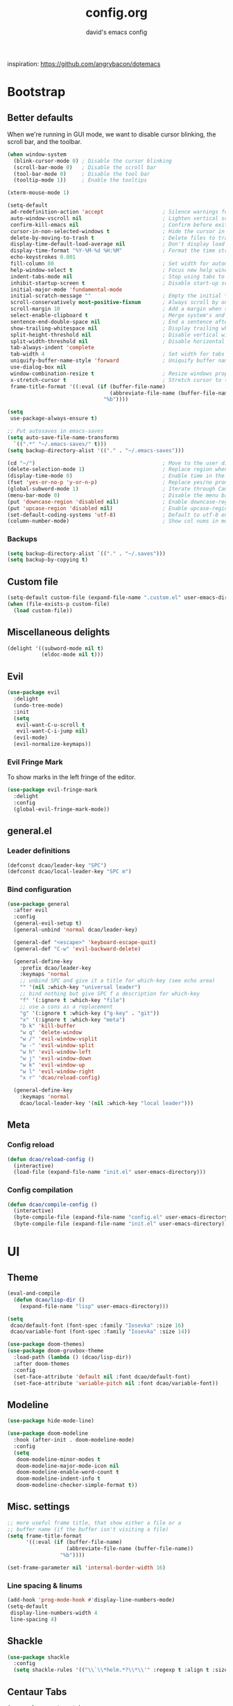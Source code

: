 #+TITLE: config.org
#+SUBTITLE: david's emacs config

inspiration: https://github.com/angrybacon/dotemacs

* Bootstrap
** Better defaults
When we're running in GUI mode, we want to disable cursor blinking, the scroll bar, and the toolbar.
#+BEGIN_SRC emacs-lisp
(when window-system
  (blink-cursor-mode 0) ; Disable the cursor blinking
  (scroll-bar-mode 0)   ; Disable the scroll bar
  (tool-bar-mode 0)     ; Disable the tool bar
  (tooltip-mode 1))     ; Enable the tooltips
#+END_SRC

#+BEGIN_SRC emacs-lisp
(xterm-mouse-mode 1)
#+END_SRC

#+BEGIN_SRC emacs-lisp
(setq-default
 ad-redefinition-action 'accept                   ; Silence warnings for redefinition
 auto-window-vscroll nil                          ; Lighten vertical scroll
 confirm-kill-emacs nil                           ; Confirm before exiting Emacs
 cursor-in-non-selected-windows t                 ; Hide the cursor in inactive windows
 delete-by-moving-to-trash t                      ; Delete files to trash
 display-time-default-load-average nil            ; Don't display load average
 display-time-format "%Y-%M-%d %H:%M"             ; Format the time string
 echo-keystrokes 0.001
 fill-column 80                                   ; Set width for automatic line breaks
 help-window-select t                             ; Focus new help windows when opened
 indent-tabs-mode nil                             ; Stop using tabs to indent
 inhibit-startup-screen t                         ; Disable start-up screen
 initial-major-mode 'fundamental-mode
 initial-scratch-message ""                       ; Empty the initial *scratch* buffer
 scroll-conservatively most-positive-fixnum       ; Always scroll by one line
 scroll-margin 10                                 ; Add a margin when scrolling vertically
 select-enable-clipboard t                        ; Merge system's and Emacs' clipboard
 sentence-end-double-space nil                    ; End a sentence after a dot and a space
 show-trailing-whitespace nil                     ; Display trailing whitespaces
 split-height-threshold nil                       ; Disable vertical window splitting
 split-width-threshold nil                        ; Disable horizontal window splitting
 tab-always-indent 'complete
 tab-width 4                                      ; Set width for tabs
 uniquify-buffer-name-style 'forward              ; Uniquify buffer names
 use-dialog-box nil
 window-combination-resize t                      ; Resize windows proportionally
 x-stretch-cursor t                               ; Stretch cursor to the glyph width
 frame-title-format '((:eval (if (buffer-file-name)
                                 (abbreviate-file-name (buffer-file-name))
                               "%b"))))

(setq
 use-package-always-ensure t)

;; Put autosaves in emacs-saves
(setq auto-save-file-name-transforms
  `((".*" "~/.emacs-saves/" t)))
(setq backup-directory-alist '(("." . "~/.emacs-saves")))

(cd "~/")                                         ; Move to the user directory
(delete-selection-mode 1)                         ; Replace region when inserting text
(display-time-mode 0)                             ; Enable time in the mode-line
(fset 'yes-or-no-p 'y-or-n-p)                     ; Replace yes/no prompts with y/n
(global-subword-mode 1)                           ; Iterate through CamelCase words
(menu-bar-mode 0)                                 ; Disable the menu bar
(put 'downcase-region 'disabled nil)              ; Enable downcase-region
(put 'upcase-region 'disabled nil)                ; Enable upcase-region
(set-default-coding-systems 'utf-8)               ; Default to utf-8 encoding
(column-number-mode)                              ; Show col nums in modeline
#+END_SRC
*** Backups
#+BEGIN_SRC emacs-lisp
(setq backup-directory-alist `(("." . "~/.saves")))
(setq backup-by-copying t)
#+END_SRC
** Custom file
#+BEGIN_SRC emacs-lisp
(setq-default custom-file (expand-file-name ".custom.el" user-emacs-directory))
(when (file-exists-p custom-file)
  (load custom-file))
#+END_SRC
** Miscellaneous delights
#+BEGIN_SRC emacs-lisp
(delight '((subword-mode nil t)
           (eldoc-mode nil t)))
#+END_SRC
** Evil
#+BEGIN_SRC emacs-lisp
(use-package evil
  :delight
  (undo-tree-mode)
  :init
  (setq
   evil-want-C-u-scroll t
   evil-want-C-i-jump nil)
  (evil-mode)
  (evil-normalize-keymaps))
#+END_SRC
*** Evil Fringe Mark
To show marks in the left fringe of the editor.
#+BEGIN_SRC emacs-lisp
(use-package evil-fringe-mark
  :delight
  :config
  (global-evil-fringe-mark-mode))
#+END_SRC 
** general.el
*** Leader definitions
#+BEGIN_SRC emacs-lisp
(defconst dcao/leader-key "SPC")
(defconst dcao/local-leader-key "SPC m")
#+END_SRC
*** Bind configuration
#+BEGIN_SRC emacs-lisp
  (use-package general
    :after evil
    :config
    (general-evil-setup t)
    (general-unbind 'normal dcao/leader-key)

    (general-def "<escape>" 'keyboard-escape-quit)
    (general-def "C-w" 'evil-backward-delete)

    (general-define-key
      :prefix dcao/leader-key
      :keymaps 'normal
      ;; unbind SPC and give it a title for which-key (see echo area)
      "" '(nil :which-key "universal leader")
      ;; bind nothing but give SPC f a description for which-key
      "f" '(:ignore t :which-key "file")
      ;; use a cons as a replacement
      "g" '(:ignore t :which-key ("g-key" . "git"))
      "x" '(:ignore t :which-key "meta")
      "b k" 'kill-buffer
      "w q" 'delete-window
      "w /" 'evil-window-vsplit
      "w -" 'evil-window-split
      "w h" 'evil-window-left
      "w j" 'evil-window-down
      "w k" 'evil-window-up
      "w l" 'evil-window-right
      "x r" 'dcao/reload-config)

    (general-define-key
      :keymaps 'normal
      dcao/local-leader-key '(nil :which-key "local leader")))
#+END_SRC
** Meta
*** Config reload
#+BEGIN_SRC emacs-lisp
(defun dcao/reload-config ()
  (interactive)
  (load-file (expand-file-name "init.el" user-emacs-directory)))
#+END_SRC
*** Config compilation
#+BEGIN_SRC emacs-lisp
(defun dcao/compile-config ()
  (interactive)
  (byte-compile-file (expand-file-name "config.el" user-emacs-directory))
  (byte-compile-file (expand-file-name "init.el" user-emacs-directory)))
#+END_SRC
* UI
** Theme
#+BEGIN_SRC emacs-lisp
(eval-and-compile
  (defun dcao/lisp-dir ()
    (expand-file-name "lisp" user-emacs-directory)))

(setq
 dcao/default-font (font-spec :family "Iosevka" :size 16)
 dcao/variable-font (font-spec :family "Iosevka" :size 14))

(use-package doom-themes)
(use-package doom-gruvbox-theme
  :load-path (lambda () (dcao/lisp-dir))
  :after doom-themes
  :config
  (set-face-attribute 'default nil :font dcao/default-font)
  (set-face-attribute 'variable-pitch nil :font dcao/variable-font))
#+END_SRC
** Modeline
#+BEGIN_SRC emacs-lisp
(use-package hide-mode-line)
#+END_SRC

#+BEGIN_SRC emacs-lisp
(use-package doom-modeline
  :hook (after-init . doom-modeline-mode)
  :config
  (setq
   doom-modeline-minor-modes t
   doom-modeline-major-mode-icon nil
   doom-modeline-enable-word-count t
   doom-modeline-indent-info t
   doom-modeline-checker-simple-format t))
#+END_SRC
** Misc. settings
#+BEGIN_SRC emacs-lisp
;; more useful frame title, that show either a file or a
;; buffer name (if the buffer isn't visiting a file)
(setq frame-title-format
      '((:eval (if (buffer-file-name)
                   (abbreviate-file-name (buffer-file-name))
                 "%b"))))
#+END_SRC
#+BEGIN_SRC emacs-lisp
(set-frame-parameter nil 'internal-border-width 16)
#+END_SRC
*** Line spacing & linums
#+BEGIN_SRC emacs-lisp
(add-hook 'prog-mode-hook #'display-line-numbers-mode)
(setq-default
 display-line-numbers-width 4
 line-spacing 4)
#+END_SRC
** Shackle
#+BEGIN_SRC emacs-lisp
(use-package shackle
  :config
  (setq shackle-rules '(("\\`\\*helm.*?\\*\\'" :regexp t :align t :size 0.35))))
#+END_SRC
** Centaur Tabs
#+BEGIN_SRC emacs-lisp
(use-package centaur-tabs
  :demand
  :config
  (setq centaur-tabs-style "bar")
  (setq centaur-tabs-set-bar 'over)
  (setq centaur-tabs-set-modified-marker t)
  (setq centaur-tabs-modified-marker "*")
  (centaur-tabs-mode t)
  (centaur-tabs-toggle-groups)
  :general
  (:states 'normal
   "C-<tab>" 'centaur-tabs-forward
   "<C-iso-lefttab>" 'centaur-tabs-forward))

(defun centaur-tabs-buffer-groups ()
  "`centaur-tabs-buffer-groups' control buffers' group rules.

  Group centaur-tabs with mode if buffer is derived from `eshell-mode' `emacs-lisp-mode' `dired-mode' `org-mode' `magit-mode'.
  All buffer name start with * will group to \"Emacs\".
  Other buffer group by `centaur-tabs-get-group-name' with project name."
  (list
	(cond
	 ((or (string-equal "*" (substring (buffer-name) 0 1))
	      (memq major-mode '(magit-process-mode
				 magit-status-mode
				 magit-diff-mode
				 magit-log-mode
				 magit-file-mode
				 magit-blob-mode
				 magit-blame-mode
				 )))
	  "emacs")
	 ((derived-mode-p 'dired-mode)
	  "dired")
	 ((memq major-mode '(helpful-mode
			     help-mode))
	  "help")
	 ((memq major-mode '(org-mode
			     org-agenda-clockreport-mode
			     org-src-mode
			     org-agenda-mode
			     org-beamer-mode
			     org-indent-mode
			     org-bullets-mode
			     org-cdlatex-mode
			     org-agenda-log-mode
			     diary-mode))
	  "org")
	 (t
	  (buffer-name)))))
#+END_SRC
** Olivetti
#+BEGIN_SRC emacs-lisp
(use-package olivetti
  :commands olivetti-mode
  :config
  (setq olivetti-body-width 80))
#+END_SRC
** TODO Eyebrowse
** TODO Persp?
* Features
** Direnv
#+BEGIN_SRC emacs-lisp
(use-package direnv
 :config
 (direnv-mode))
#+END_SRC
** which-key
#+BEGIN_SRC emacs-lisp
(use-package which-key
  :delight which-key-mode
  :init
  (which-key-mode)
  :config
  (setq which-key-idle-delay 0.5))
#+END_SRC
** Helm
#+BEGIN_SRC emacs-lisp
(defun +helm|hide-mode-line (&rest _)
  (with-current-buffer (helm-buffer-get)
    (unless helm-mode-line-string
      (hide-mode-line-mode +1))))
#+END_SRC

#+BEGIN_SRC emacs-lisp
(use-package helm
  :after hide-mode-line
  :commands (helm-find-files-1 helm-org-rifle-agenda-files)
  :delight helm-mode
  :preface
  (setq helm-display-header-line nil
        helm-mode-line-string nil
        helm-ff-auto-update-initial-value nil
        helm-find-files-doc-header nil)
  :general
  (general-define-key
    "M-x" 'helm-M-x
    "C-x C-f" 'helm-find-files
    "C-x f" 'helm-recentf
    "C-SPC" 'helm-dabbrev
    "M-y" 'helm-show-kill-ring
    "C-x b" 'helm-buffers-list)
  (general-define-key
    :prefix dcao/leader-key
    :keymaps 'normal
    ":" 'helm-M-x
    "f f" 'helm-find-files
    "f r" 'helm-recentf
    "b b" 'helm-buffers-list)
  (general-define-key
    :keymaps 'helm-map
    "TAB" 'helm-execute-persistent-action
    "C-j" 'helm-select-action)
  :config
  (add-hook 'helm-after-initialize-hook #'+helm|hide-mode-line)
  (advice-add #'helm-display-mode-line :override #'+helm|hide-mode-line)
  (advice-add #'helm-ag-show-status-default-mode-line :override #'ignore) 
  (helm-mode 1)
  (helm-autoresize-mode 1)
  ; get helm to play nice with shackling
  (setq helm-display-function 'pop-to-buffer)
  (setq helm-autoresize-max-height 35))
#+END_SRC
** Helpful
#+BEGIN_SRC emacs-lisp
(use-package helpful
  :general
  (:prefix dcao/leader-key
   :keymaps 'normal
   "h f" 'helpful-callable
   "h v" 'helpful-variable
   "h k" 'helpful-key))
  (general-define-key
   "C-h f" 'helpful-callable
   "C-h v" 'helpful-variable
   "C-h k" 'helpful-key)
#+END_SRC
** Projectile
#+BEGIN_SRC emacs-lisp
(use-package projectile
  :delight
  :init
  (setq projectile-completion-system 'helm)
  :general
  (:prefix dcao/leader-key
   :keymaps 'normal
   "p" 'projectile-command-map)
  :config
  (projectile-mode +1))
#+END_SRC
** Magit
#+BEGIN_SRC emacs-lisp
(use-package magit
  :general
  (:prefix dcao/leader-key
   :keymaps 'normal
   "g g" 'magit-status))
#+END_SRC
** Dired
Adding a keybind to show git info:
#+BEGIN_SRC emacs-lisp
(use-package dired-git-info
  :general
  (:keymaps 'dired-mode-map
   ")" 'dired-git-info-mode))
#+END_SRC
** Yasnippet
#+BEGIN_SRC emacs-lisp
(use-package yasnippet
  :general
  (:states 'normal
   :prefix dcao/local-leader-key
   "s" '(:ignore t :which-key "snippets")
   "s n" 'yas-new-snippet
   "s e" 'yas-visit-snippet-file)
  :config
  (setq yas-snippet-dirs '("~/.files/extra/emacs/.emacs.d/snippets"))
  (yas-global-mode 1))
#+END_SRC
** Flycheck
#+BEGIN_SRC emacs-lisp
(use-package flycheck
  :init (global-flycheck-mode))
#+END_SRC
* Languages
** Haskell
#+BEGIN_SRC emacs-lisp
(use-package haskell-mode
  :hook ((haskell-mode . direnv-update-environment))
  :mode "\\.hs\\'")

; (use-package dante
;   :commands 'dante-mode
;   :hook ((haskell-mode-hook . dante-mode))
;   :config
;   (setq dante-debug '(inputs outputs responses command-line))
;   (setq dante-methods '(new-impure-nix new-build bare-ghci)))

; (use-package lsp-haskell
;   :hook ((haskell-mode-hook . lsp-mode))
;   :init
;   (setq lsp-haskell-process-wrapper-function
;     (lambda (argv)
;       (append
;         (append (list "nix-shell" "-I" "." "--command" )
;                 (list (mapconcat 'identity argv " ")))
;         (list (concat (lsp-haskell--get-root) "/shell.nix"))))))
#+END_SRC
** Rust
#+BEGIN_SRC emacs-lisp
(use-package rust-mode
  :mode "\\.rs\\'")
#+END_SRC
** Markdown
#+BEGIN_SRC emacs-lisp
(use-package markdown-mode
  :mode "\\.md\\'")
#+END_SRC
** Lua
#+BEGIN_SRC emacs-lisp
(use-package lua-mode
  :mode "\\.lua\\'"
  :interpreter "lua")
#+END_SRC
** Idris
#+BEGIN_SRC emacs-lisp
(use-package idris-mode
  :mode (("\\.idr$" . idris-mode)
         ("\\.ipkg$" . idris-ipkg-mode)
         ("\\.lidr$" . idris-mode)))
#+END_SRC
** Lisp
*** Rainbow Delimeters
#+BEGIN_SRC emacs-lisp
(use-package rainbow-delimiters
  :ensure t
  :init
  (progn
    (add-hook 'org-mode-hook 'rainbow-delimiters-mode)
    (add-hook 'lisp-mode-hook 'rainbow-delimiters-mode)
    (add-hook 'prog-mode-hook 'rainbow-delimiters-mode)))
#+END_SRC
*** Parinfer
#+BEGIN_SRC emacs-lisp
(use-package parinfer
  :ensure t
  :after evil
  :general
  (:states 'normal
   :prefix dcao/local-leader-key
   "p" 'parinfer-toggle-mode)
  :init
  (progn
    (setq parinfer-extensions
          '(defaults       ; should be included.
            pretty-parens  ; different paren styles for different modes.
            evil           ; If you use Evil.
            smart-tab      ; C-b & C-f jump positions and smart shift with tab & S-tab.
            smart-yank))   ; Yank behavior depend on mode.
    (add-hook 'clojure-mode-hook #'parinfer-mode)
    (add-hook 'emacs-lisp-mode-hook #'parinfer-mode)
    (add-hook 'common-lisp-mode-hook #'parinfer-mode)
    (add-hook 'scheme-mode-hook #'parinfer-mode)
    (add-hook 'lisp-mode-hook #'parinfer-mode)))
#+END_SRC
*** Common Lisp
#+BEGIN_SRC emacs-lisp
(use-package sly
  :commands sly
  :general
  (:states 'normal
   :prefix dcao/local-leader-key
   "s" 'sly
   "r r" 'sly-mrepl
   "r n" 'sly-mrepl-new
   "r s" 'sly-mrepl-sync)
  :config
  (use-package sly-macrostep)
  (setq inferior-lisp-program "sbcl"))
#+END_SRC
** LaTeX
#+BEGIN_SRC emacs-lisp
; (use-package tex-mode
;   :defer t
;   :ensure auctex
;   :config
;   (setq TeX-auto-save t))
#+END_SRC
** Org
*** Basic config
#+BEGIN_SRC emacs-lisp
(defvar dcao/org-root (concat (getenv "HOME") "/default/org/"))
(defvar dcao/org-inbox-template "* TODO %^{Task}
:PROPERTIES:
:CREATED: %U
:END:
%i")

(defvar dcao/org-contact-template "* %^{Name}
:PROPERTIES:
:BIRTHDAY: %^{DOB (yyyy-mm-dd)}
:END:
%i")

(defvar dcao/org-song-rec-template "** %^{Name}
:PROPERTIES:
:CREATED: %U
:END:
%i")

(defvar dcao/org-weekly-review-template "** %(format-time-string \"%Y-%V\")
:PROPERTIES:
:CREATED: %U
:END:
- [ ] Sift inbox
- [ ] Task checkup
  - [ ] Emails?
- [ ] =lt= checkup
- [ ] Self-eval
%?")

(setq org-agenda-files `(,dcao/org-root)
      org-archive-location (concat dcao/org-root "archive/%s::")
      org-agenda-span 1
      org-agenda-start-on-weekday nil
      org-log-done 'time
      org-log-into-drawer t
      org-expiry-inactive-timestamps t
      org-default-priority ?C
      org-lowest-priority ?D
      ;; refile
      org-refile-targets '((org-agenda-files :maxlevel . 5))
      org-refile-use-outline-path 'file
      org-outline-path-complete-in-steps nil
      org-refile-allow-creating-parent-nodes 'confirm
      ;; contacts
      org-contacts-files `(,(concat dcao/org-root "ppl.org"))
      ;; capture
      org-capture-templates
      `(("t" "inbox todo" entry (file ,(concat dcao/org-root "inbox.org"))
         ,dcao/org-inbox-template)
        ("c" "contact" entry (file ,(concat dcao/org-root "inbox.org"))
         ,dcao/org-contact-template)
        ("s" "song rec" entry (file+headline ,(concat dcao/org-root "lt.org") "Song rec")
         ,dcao/org-song-rec-template)
        ("r" "weekly review" entry (file+headline ,(concat dcao/org-root "review.org") ,(format-time-string "%Y"))
         ,dcao/org-weekly-review-template)))
#+END_SRC
*** Fix newline/indent in src blocks
#+BEGIN_SRC emacs-lisp
(defun dcao/fix-newline-and-indent-in-src-blocks ()
  "Try to mimic `newline-and-indent' with correct indentation in src blocks."
  (when (org-in-src-block-p t)
    (org-babel-do-in-edit-buffer
     (call-interactively #'indent-for-tab-command))))
#+END_SRC
*** Package config
#+BEGIN_SRC emacs-lisp
(defun dcao/org/get-todo-keywords-for (keyword)
  (when keyword
    (cl-loop for (type . keyword-spec) in org-todo-keywords
             for keywords = (mapcar (lambda (x) (if (string-match "^\\([^(]+\\)(" x)
                                               (match-string 1 x)
                                             x))
                                    keyword-spec)
             if (eq type 'sequence)
             if (member keyword keywords)
             return keywords)))
#+END_SRC
#+BEGIN_SRC emacs-lisp
(defun dcao/org/refresh-inline-images ()
  "Refresh image previews in the current heading/tree."
  (interactive)
  
  (if (> (length org-inline-image-overlays) 0)
      (org-remove-inline-images)
    (org-display-inline-images
     t t
     (if (org-before-first-heading-p)
         (line-beginning-position)
       (save-excursion (org-back-to-heading) (point)))
     (if (org-before-first-heading-p)
         (line-end-position)
       (save-excursion (org-end-of-subtree) (point))))))
#+END_SRC

#+BEGIN_SRC emacs-lisp
(defun dcao/org/dwim-at-point ()
  "Do-what-I-mean at point.
If on a:
- checkbox list item or todo heading: toggle it.
- clock: update its time.
- headline: toggle latex fragments and inline images underneath.
- footnote reference: jump to the footnote's definition
- footnote definition: jump to the first reference of this footnote
- table-row or a TBLFM: recalculate the table's formulas
- table-cell: clear it and go into insert mode. If this is a formula cell,
  recaluclate it instead.
- babel-call: execute the source block
- statistics-cookie: update it.
- latex fragment: toggle it.
- link: follow it
- otherwise, refresh all inline images in current tree."
  (interactive)
  (let* ((context (org-element-context))
         (type (org-element-type context)))
    ;; skip over unimportant contexts
    (while (and context (memq type '(verbatim code bold italic underline strike-through subscript superscript)))
      (setq context (org-element-property :parent context)
            type (org-element-type context)))
    (pcase type
      ((guard (org-element-property :checkbox (org-element-lineage context '(item) t)))
       (let ((match (and (org-at-item-checkbox-p) (match-string 1))))
         (org-toggle-checkbox (if (equal match "[ ]") '(16)))))

      (`headline
       (cond ((and (fboundp 'toc-org-insert-toc)
                   (member "TOC" (org-get-tags)))
              (toc-org-insert-toc)
              (message "Updating table of contents"))
             ((org-element-property :todo-type context)
              (org-todo
               (if (eq (org-element-property :todo-type context) 'done)
                   (or (car (dcao/org/get-todo-keywords-for (org-element-property :todo-keyword context)))
                       'todo)
                 'done)))
             ((string= "ARCHIVE" (car-safe (org-get-tags)))
              (org-force-cycle-archived))
             (t
              (dcao/org/refresh-inline-images)
              (org-remove-latex-fragment-image-overlays)
              (org-toggle-latex-fragment '(4)))))

      (`clock (org-clock-update-time-maybe))

      (`footnote-reference
       (org-footnote-goto-definition (org-element-property :label context)))

      (`footnote-definition
       (org-footnote-goto-previous-reference (org-element-property :label context)))

      ((or `planning `timestamp)
       (org-follow-timestamp-link))

      ((or `table `table-row)
       (if (org-at-TBLFM-p)
           (org-table-calc-current-TBLFM)
         (ignore-errors
           (save-excursion
             (goto-char (org-element-property :contents-begin context))
             (org-call-with-arg 'org-table-recalculate (or arg t))))))

      (`table-cell
       (org-table-blank-field)
       (org-table-recalculate)
       (when (and (string-empty-p (string-trim (org-table-get-field)))
                  (bound-and-true-p evil-mode))
         (evil-change-state 'insert)))

      (`babel-call
       (org-babel-lob-execute-maybe))

      (`statistics-cookie
       (save-excursion (org-update-statistics-cookies nil)))

      ((or `src-block `inline-src-block)
       (org-babel-execute-src-block))

      ((or `latex-fragment `latex-environment)
       (org-toggle-latex-fragment))

      (`link
       (let* ((lineage (org-element-lineage context '(link) t))
              (path (org-element-property :path lineage)))
         (if (or (equal (org-element-property :type lineage) "img")
                 (and path (image-type-from-file-name path)))
             (dcao/org/refresh-inline-images)
           (org-open-at-point))))

      (_ (dcao/org/refresh-inline-images)))))
#+END_SRC

#+BEGIN_SRC emacs-lisp
(use-package evil-org
  :delight evil-org-mode
  :hook (org-mode . evil-org-mode)
  :init
  (defvar evil-org-key-theme '(navigation insert textobjects))
  (defvar evil-org-special-o/O '(table-row))
  (add-hook 'evil-org-mode-hook #'evil-normalize-keymaps)
  :config
  (add-hook 'org-open-at-point-functions #'evil-set-jump)
  ;; change `evil-org-key-theme' instead
  (advice-add #'evil-org-set-key-theme :override #'ignore))
#+END_SRC

#+BEGIN_SRC emacs-lisp
(use-package org
  :ensure nil

  :general
  (:states 'normal
   :prefix dcao/leader-key
   "o" '(:ignore t :which-key "org")
   "o a" 'org-agenda
   "o c" 'org-capture
   "o f" (lambda () (interactive) (helm-find-files-1 dcao/org-root))
   "o j" 'org-journal-new-entry
   "f o" (lambda () (interactive) (helm-find-files-1 dcao/org-root)))

  (:states 'normal
   :keymaps 'org-mode-map
   [return] 'dcao/org/dwim-at-point
   "RET" 'dcao/org/dwim-at-point)

  (:states 'insert
   :keymaps 'org-mode-map
   [return] 'org-return-indent
   "RET" 'org-return-indent)

  (:states 'normal
   :keymaps 'org-mode-map
   :prefix dcao/local-leader-key
   "a" 'org-archive-subtree
   "e" 'org-expiry-insert-created
   "r" 'org-refile
   "n" 'org-narrow-to-subtree
   "s" 'org-schedule
   "w" 'widen
   "x" 'org-export-dispatch
   "t" 'org-todo
   "m" 'org-time-stamp
   "c" '(:ignore t :which-key "clock")
   "c i" 'org-clock-in
   "c o" 'org-clock-out)

  :config
  (use-package org-contacts :ensure nil)
  (use-package org-habit :ensure nil)
  (add-hook 'org-mode-hook #'org-indent-mode)
  (advice-add #'org-return-indent :after #'dcao/fix-newline-and-indent-in-src-blocks)
  (advice-add 'org-refile :after
        (lambda (&rest _)
        (org-save-all-org-buffers)))
  
  (add-to-list 'org-modules 'org-habit)
    
  (setq org-src-fontify-natively t
        org-edit-src-content-indentation 0
        org-src-window-setup 'current-window
        org-src-strip-leading-and-trailing-blank-lines t
        org-src-preserve-indentation t
        org-src-tab-acts-natively t))
#+END_SRC
*** Rifling
#+BEGIN_SRC emacs-lisp
(use-package helm-org-rifle
  :after org
  :general
  (:states 'normal
   :prefix dcao/leader-key
   "o r" 'helm-org-rifle-agenda-files)
  :config
  (setq helm-org-rifle-show-path t))
#+END_SRC
*** Journal
#+BEGIN_SRC emacs-lisp
(use-package org-journal
  :after org
  :defer t
  
  :custom
  (org-journal-dir "~/default/org")
  (org-journal-file-type 'yearly)
  (org-journal-date-format "%a, %b %d, %Y")
  (org-journal-file-format "journal-%Y"))
#+END_SRC

Orgzly doesn't have org-journal built-in, so I normally just add a note with the
"journal" title in it instead - I want to automatically refile these notes to
the correct place with a command.

#+BEGIN_SRC emacs-lisp
(defun dcao/org-refile-to-journal ()
  "Refile a subtree to a datetree corresponding to its timestamp.

The current time is used if the entry has no timestamp. If FILE
is nil, refile in the current file."
  (interactive)
  (let* ((datetree-date (or (org-entry-get nil "CREATED" t)
                            (org-read-date t nil "now")))
         (date (org-time-string-to-time datetree-date)))
    (save-excursion
      (with-current-buffer (current-buffer)
        (org-cut-subtree)
        (org-journal-new-entry nil date)
        (org-narrow-to-subtree)
        (show-subtree)
        (org-end-of-subtree t)
        (newline)
        (goto-char (point-max))
        (org-paste-subtree 4)
        (widen)))))
  #+END_SRC
*** org-timeline
#+BEGIN_SRC emacs-lisp
;; We define a new insert timeline function, modelled after the og
;; org-timeline-insert-timeline, except we always insert at the
;; beginning of the buffer
(defun dcao/org-timeline-insert-timeline ()
  (unless (buffer-narrowed-p)
    (goto-char (point-min))
    (while (and (eq (get-text-property (line-beginning-position) 'org-agenda-type) 'agenda)
                (not (eobp)))
      (forward-line))
    (forward-line)
    (goto-char (point-min))
    (let ((inhibit-read-only t))
      (insert (org-timeline--generate-timeline))
      (insert (propertize (concat "\n" (make-string (/ (window-width) 2) ?─)) 'face 'org-time-grid) "\n"))
    ;; enable `font-lock-mode' in agenda view to display the "chart"
    (font-lock-mode)))

(use-package org-timeline
  :config
  (add-hook 'org-agenda-finalize-hook 'dcao/org-timeline-insert-timeline :append))
#+END_SRC
** HTML
#+BEGIN_SRC emacs-lisp
(setq sgml-basic-offset 4)
#+END_SRC
** LSP
#+BEGIN_SRC emacs-lisp
(use-package lsp-mode
  :hook (rust-mode . lsp)
  :commands lsp
  :config
  (setq lsp-prefer-flymake nil))

;; optionally
(use-package lsp-ui :commands lsp-ui-mode)
(use-package helm-lsp :commands helm-lsp-workspace-symbol)
#+END_SRC
** Yaml
#+BEGIN_SRC emacs-lisp
(use-package yaml-mode
  :mode (("\\.yaml\\'" . yaml-mode)
         ("\\.yml\\'" . yaml-mode)))
#+END_SRC
* Apps
** calfw
#+BEGIN_SRC emacs-lisp
(use-package calfw
  :commands cfw:open-org-calendar
  :general
  (:states 'normal
   :prefix dcao/leader-key
   "C" 'cfw:open-org-calendar)
  :config
  (use-package calfw-org))
#+END_SRC
** elfeed
#+BEGIN_SRC emacs-lisp
(use-package elfeed
  :general
  (:states 'normal
   :prefix dcao/leader-key
   "o e" 'elfeed))

  :config
  (add-to-list 'evil-emacs-state-modes 'elfeed-search-mode)
  (add-to-list 'evil-emacs-state-modes 'elfeed-show-mode)
  (use-package elfeed-web)
  (use-package elfeed-goodies
    :config
    (elfeed-goodies/setup))
  (use-package elfeed-org
    :config
    (elfeed-org)
    (setq rmh-elfeed-org-files (list (concat dcao/org-root "elfeed.org"))))
#+END_SRC
